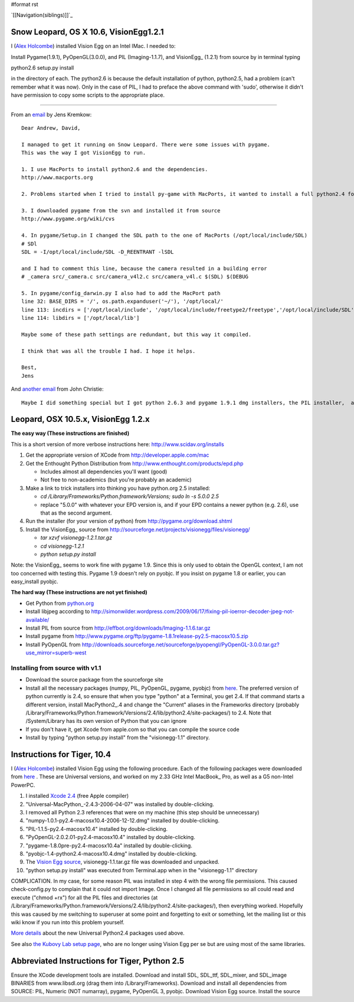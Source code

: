 #format rst

`[[Navigation(siblings)]]`_

Snow Leopard, OS X 10.6, VisionEgg1.2.1
=======================================

I (`Alex Holcombe`_) installed Vision Egg on an Intel IMac. I needed to:

Install Pygame(1.9.1), PyOpenGL(3.0.0), and PIL (Imaging-1.1.7), and VisionEgg_ (1.2.1) from source by in terminal typing

python2.6 setup.py install

in the directory of each.  The python2.6 is because the default installation of python, python2.5, had a problem (can't remember what it was now). Only in the case of PIL, I had to preface the above command with 'sudo', otherwise it didn't have permission to copy some scripts to the appropriate place.

-------------------------



From an email_ by Jens Kremkow:

::

   Dear Andrew, David,

   I managed to get it running on Snow Leopard. There were some issues with pygame.
   This was the way I got VisionEgg to run.

   1. I use MacPorts to install python2.6 and the dependencies.
   http://www.macports.org

   2. Problems started when I tried to install py-game with MacPorts, it wanted to install a full python2.4 for that. So I stopped the installation of py-game with MacPorts

   3. I downloaded pygame from the svn and installed it from source
   http://www.pygame.org/wiki/cvs

   4. In pygame/Setup.in I changed the SDL path to the one of MacPorts (/opt/local/include/SDL)
   # SDl
   SDL = -I/opt/local/include/SDL -D_REENTRANT -lSDL

   and I had to comment this line, because the camera resulted in a building error
   # _camera src/_camera.c src/camera_v4l2.c src/camera_v4l.c $(SDL) $(DEBUG

   5. In pygame/config_darwin.py I also had to add the MacPort path
   line 32: BASE_DIRS = '/', os.path.expanduser('~/'), '/opt/local/'
   line 113: incdirs = ['/opt/local/include', '/opt/local/include/freetype2/freetype','/opt/local/include/SDL']
   line 114: libdirs = ['/opt/local/lib']

   Maybe some of these path settings are redundant, but this way it compiled.

   I think that was all the trouble I had. I hope it helps.

   Best,
   Jens

And `another email`_ from John Christie:

::

   Maybe I did something special but I got python 2.6.3 and pygame 1.9.1 dmg installers, the PIL installer,  and did the rest through setuptools (pyopengl, numpy, aggdraw, visionegg)  with no hitches whatsoever.  pygame doesn't install with setuptools for me.

Leopard, OSX 10.5.x, VisionEgg 1.2.x
====================================

**The easy way (These instructions are finished)**

This is a short version of more verbose instructions here: http://www.scidav.org/installs

1. Get the appropriate version of XCode from http://developer.apple.com/mac

#. Get the Enthought Python Distribution from http://www.enthought.com/products/epd.php

   * Includes almost all dependencies you'll want (good)

   * Not free to non-academics (but you're probably an academic)

#. Make a link to trick installers into thinking you have python.org 2.5 installed:

   * *cd /Library/Frameworks/Python.framework/Versions; sudo ln -s 5.0.0 2.5*

   * replace "5.0.0" with whatever your EPD version is, and if your EPD contains a newer python  (e.g. 2.6), use that as the second argument.

#. Run the installer (for your version of python) from http://pygame.org/download.shtml

#. Install the VisionEgg_ source from http://sourceforge.net/projects/visionegg/files/visionegg/

   * *tar xzvf visionegg-1.2.1.tar.gz*

   * *cd visionegg-1.2.1*

   * *python setup.py install*

Note: the VisionEgg_ seems to work fine with pygame 1.9. Since this is only used to obtain the OpenGL context, I am not too concerned with testing this. Pygame 1.9 doesn't rely on pyobjc. If you insist on pygame 1.8 or earlier, you can easy_install pyobjc.

**The hard way (These instructions are not yet finished)**

* Get Python from `python.org`_

* Install libjpeg according to http://simonwilder.wordpress.com/2009/06/17/fixing-pil-ioerror-decoder-jpeg-not-available/

* Install PIL from source from http://effbot.org/downloads/Imaging-1.1.6.tar.gz

* Install pygame from http://www.pygame.org/ftp/pygame-1.8.1release-py2.5-macosx10.5.zip

* Install PyOpenGL from http://downloads.sourceforge.net/sourceforge/pyopengl/PyOpenGL-3.0.0.tar.gz?use_mirror=superb-west

Installing from source with v1.1
--------------------------------

* Download the source package from the sourceforge site

* Install all the necessary packages (numpy, PIL, PyOpenGL, pygame, pyobjc) from here_. The preferred version of python currently is 2.4, so ensure that when you type "python" at a Terminal, you get 2.4. If that command starts a different version, install MacPython2_.4 and change the "Current" aliases in the Frameworks directory (probably /Library/Frameworks/Python.framework/Versions/2.4/lib/python2.4/site-packages/) to 2.4. Note that /System/Library has its own version of Python that you can ignore

* If you don't have it, get Xcode from apple.com so that you can compile the source code

* Install by typing "python setup.py install" from the "visionegg-1.1" directory. 

Instructions for Tiger, 10.4
============================

I (`Alex Holcombe`_) installed Vision Egg using the following procedure. Each of the following packages were downloaded from here_ . These are Universal versions, and worked on my 2.33 GHz Intel MacBook_ Pro, as well as a G5 non-Intel PowerPC.

1. I installed `Xcode 2.4`_ (free Apple compiler)  

2. "Universal-MacPython_-2.4.3-2006-04-07" was installed by double-clicking.

3. I removed all Python 2.3 references that were on my machine (this step should be unnecessary)

4. "numpy-1.0.1-py2.4-macosx10.4-2006-12-12.dmg"  installed by double-clicking.

5. "PIL-1.1.5-py2.4-macosx10.4"  installed by double-clicking.

6. "PyOpenGL-2.0.2.01-py2.4-macosx10.4" installed by double-clicking.

7. "pygame-1.8.0pre-py2.4-macosx10.4a" installed by double-clicking.

8. "pyobjc-1.4-python2.4-macosx10.4.dmg" installed by double-clicking.

9. The `Vision Egg source`_, visionegg-1.1.tar.gz file was downloaded and unpacked.

10. "python setup.py install" was executed from Terminal.app when in the "visionegg-1.1" directory

COMPLICATION. In my case, for some reason PIL was installed in step 4 with the wrong file permissions. This caused check-config.py to complain that it could not import Image. Once I changed all file permissions so all could read and execute ("chmod +rx") for all the PIL files and directories (at /Library/Frameworks/Python.framework/Versions/2.4/lib/python2.4/site-packages/), then everything worked. Hopefully this was caused by me switching to superuser at some point and forgetting to exit or something, let the mailing list or this wiki know if you run into this problem yourself.

`More details`_ about the new Universal Python2.4 packages used above.

See also `the Kubovy Lab setup page`_, who are no longer using Vision Egg per se but are using most of the same libraries.

Abbreviated Instructions for Tiger, Python 2.5
==============================================

Ensure the XCode development tools are installed. Download and install SDL, SDL_ttf, SDL_mixer, and SDL_image BINARIES from www.libsdl.org (drag them into /Library/Frameworks). Download and install all dependencies from SOURCE: PIL, Numeric (NOT numarray), pygame, PyOpenGL 3, pyobjc. Download Vision Egg source. Install the source

.. ############################################################################

.. _Alex Holcombe: http://www.psych.usyd.edu.au/staff/alexh/

.. _email: http://www.freelists.org/post/visionegg/Installing-VisionEgg-in-Snow-Leopard,2

.. _another email: http://www.freelists.org/post/visionegg/Installing-VisionEgg-in-Snow-Leopard,4

.. _python.org: http://python.org/ftp/python/2.5.4/python-2.5.4-macosx.dmg

.. _here: http://pythonmac.org/packages/py24-fat/

.. _Xcode 2.4: http://developer.apple.com/tools/download/

.. _Vision Egg source: http://sourceforge.net/project/showfiles.php?group_id=40846&package_id=32990&release_id=605248

.. _More details: http://bob.pythonmac.org/archives/2006/04/10/python-and-universal-binaries-on-mac-os-x/

.. _the Kubovy Lab setup page: http://kubovylab.psyc.virginia.edu/index.php/Installing_Perception_Toolkit_Dependencies

